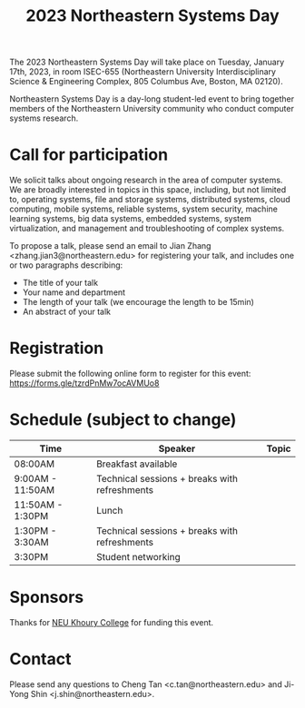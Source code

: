 #+TITLE: 2023 Northeastern Systems Day
#+OPTIONS: toc:nil num:nil
# +SETUPFILE: https://fniessen.github.io/org-html-themes/org/theme-readtheorg.setup
#+HTML_HEAD: <link rel="stylesheet" type="text/css" herf="styles.css">
# * 2023 Northeastern Systems Day
# * To compile, type (ctrl-x ctrl-e) at the end of the following line
# (op/do-publication t nil "/home/systemsday/systemday-source-org-mode/docs" nil)
# dev webpage: https://neu-systems-day.hare1039.cloudns.cc/2023/

The 2023 Northeastern Systems Day will take place on Tuesday, January 17th, 2023,
in room ISEC-655 (Northeastern University Interdisciplinary Science & Engineering Complex,
805 Columbus Ave, Boston, MA 02120).

Northeastern Systems Day is a day-long student-led event to bring together members of the
Northeastern University community who conduct computer systems research.

* Call for participation

We solicit talks about ongoing research in the area of computer systems.
We are broadly interested in topics in this space,
including, but not limited to, operating systems, file and storage systems,
distributed systems, cloud computing, mobile systems, reliable systems,
system security, machine learning systems, big data systems, embedded
systems, system virtualization, and management and troubleshooting of
complex systems.

To propose a talk, please send an email to Jian Zhang <zhang.jian3@northeastern.edu>
for registering your talk, and includes one or two paragraphs describing:
- The title of your talk
- Your name and department
- The length of your talk (we encourage the length to be 15min)
- An abstract of your talk

* Registration

Please submit the following online form to register for this event: https://forms.gle/tzrdPnMw7ocAVMUo8

* Schedule (subject to change)
| Time             | Speaker                                       | Topic |
|------------------+-----------------------------------------------+-------|
| 08:00AM          | Breakfast available                           |       |
|------------------+-----------------------------------------------+-------|
| 9:00AM - 11:50AM | Technical sessions + breaks with refreshments |       |
|------------------+-----------------------------------------------+-------|
| 11:50AM - 1:30PM | Lunch                                         |       |
|------------------+-----------------------------------------------+-------|
| 1:30PM - 3:30AM  | Technical sessions + breaks with refreshments |       |
|------------------+-----------------------------------------------+-------|
| 3:30PM           | Student networking                            |       |

* Sponsors

Thanks for [[https://www.khoury.northeastern.edu/][NEU Khoury College]] for funding this event.

* Contact


Please send any questions to Cheng Tan <c.tan@northeastern.edu> and
Ji-Yong Shin <j.shin@northeastern.edu>.
